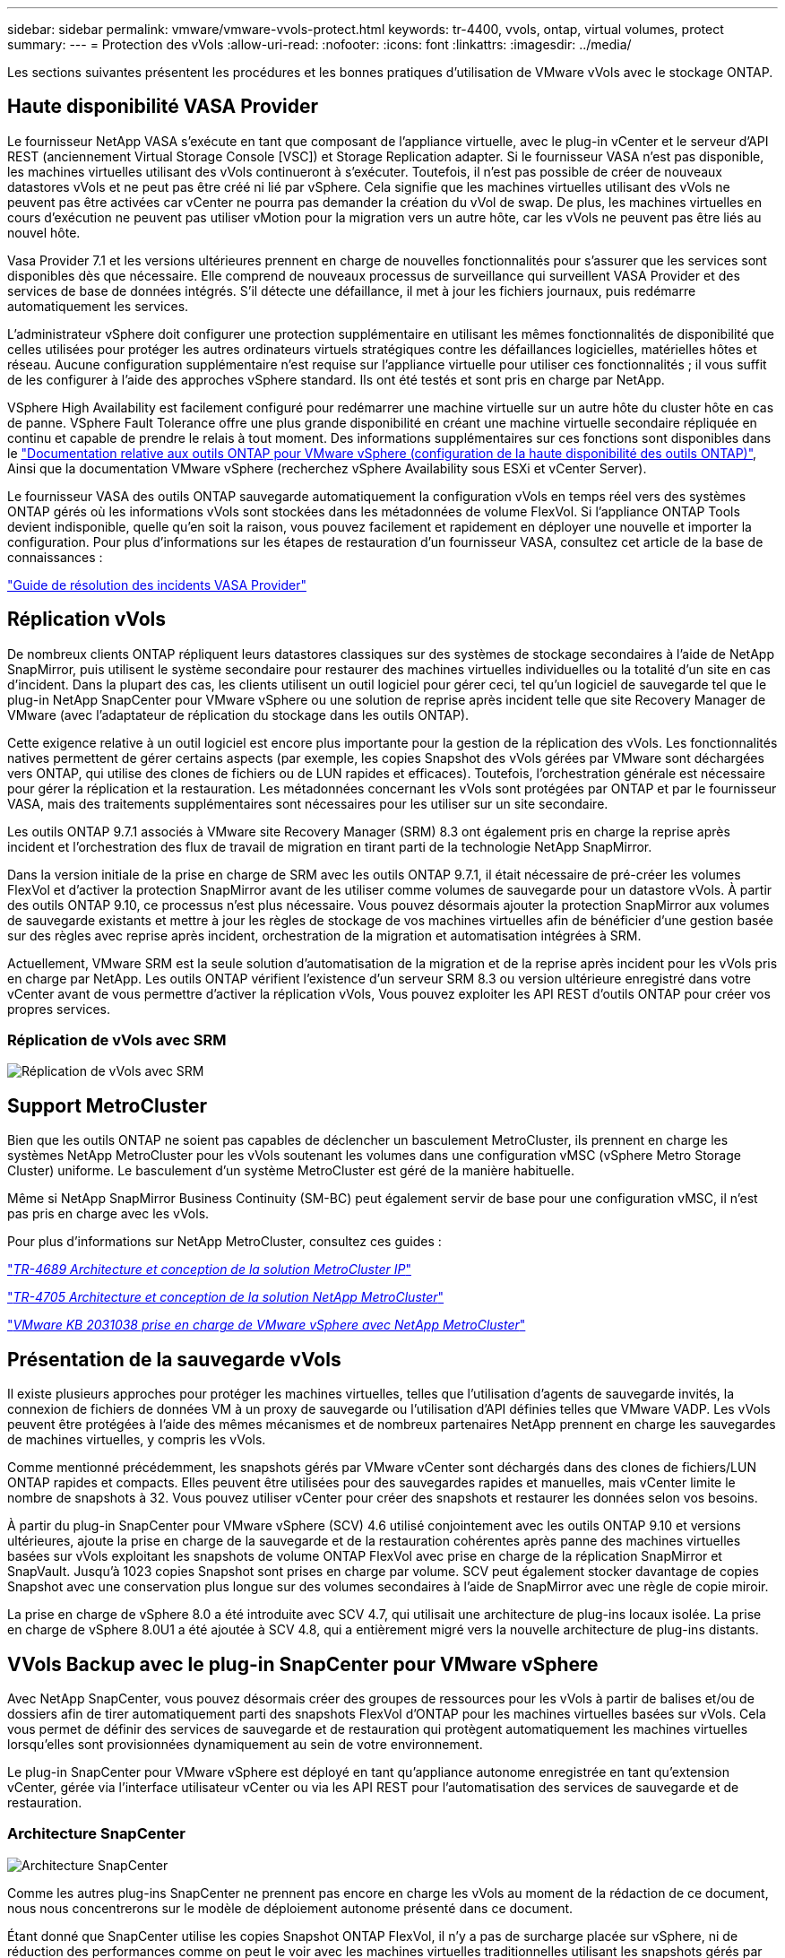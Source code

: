 ---
sidebar: sidebar 
permalink: vmware/vmware-vvols-protect.html 
keywords: tr-4400, vvols, ontap, virtual volumes, protect 
summary:  
---
= Protection des vVols
:allow-uri-read: 
:nofooter: 
:icons: font
:linkattrs: 
:imagesdir: ../media/


[role="lead"]
Les sections suivantes présentent les procédures et les bonnes pratiques d'utilisation de VMware vVols avec le stockage ONTAP.



== Haute disponibilité VASA Provider

Le fournisseur NetApp VASA s'exécute en tant que composant de l'appliance virtuelle, avec le plug-in vCenter et le serveur d'API REST (anciennement Virtual Storage Console [VSC]) et Storage Replication adapter. Si le fournisseur VASA n'est pas disponible, les machines virtuelles utilisant des vVols continueront à s'exécuter. Toutefois, il n'est pas possible de créer de nouveaux datastores vVols et ne peut pas être créé ni lié par vSphere. Cela signifie que les machines virtuelles utilisant des vVols ne peuvent pas être activées car vCenter ne pourra pas demander la création du vVol de swap. De plus, les machines virtuelles en cours d'exécution ne peuvent pas utiliser vMotion pour la migration vers un autre hôte, car les vVols ne peuvent pas être liés au nouvel hôte.

Vasa Provider 7.1 et les versions ultérieures prennent en charge de nouvelles fonctionnalités pour s'assurer que les services sont disponibles dès que nécessaire. Elle comprend de nouveaux processus de surveillance qui surveillent VASA Provider et des services de base de données intégrés. S'il détecte une défaillance, il met à jour les fichiers journaux, puis redémarre automatiquement les services.

L'administrateur vSphere doit configurer une protection supplémentaire en utilisant les mêmes fonctionnalités de disponibilité que celles utilisées pour protéger les autres ordinateurs virtuels stratégiques contre les défaillances logicielles, matérielles hôtes et réseau. Aucune configuration supplémentaire n'est requise sur l'appliance virtuelle pour utiliser ces fonctionnalités ; il vous suffit de les configurer à l'aide des approches vSphere standard. Ils ont été testés et sont pris en charge par NetApp.

VSphere High Availability est facilement configuré pour redémarrer une machine virtuelle sur un autre hôte du cluster hôte en cas de panne. VSphere Fault Tolerance offre une plus grande disponibilité en créant une machine virtuelle secondaire répliquée en continu et capable de prendre le relais à tout moment. Des informations supplémentaires sur ces fonctions sont disponibles dans le https://docs.netapp.com/us-en/ontap-tools-vmware-vsphere/concepts/concept_configure_high_availability_for_ontap_tools_for_vmware_vsphere.html["Documentation relative aux outils ONTAP pour VMware vSphere (configuration de la haute disponibilité des outils ONTAP)"], Ainsi que la documentation VMware vSphere (recherchez vSphere Availability sous ESXi et vCenter Server).

Le fournisseur VASA des outils ONTAP sauvegarde automatiquement la configuration vVols en temps réel vers des systèmes ONTAP gérés où les informations vVols sont stockées dans les métadonnées de volume FlexVol. Si l'appliance ONTAP Tools devient indisponible, quelle qu'en soit la raison, vous pouvez facilement et rapidement en déployer une nouvelle et importer la configuration. Pour plus d'informations sur les étapes de restauration d'un fournisseur VASA, consultez cet article de la base de connaissances :

https://kb.netapp.com/mgmt/OTV/Virtual_Storage_Console/How_to_perform_a_VASA_Provider_Disaster_Recovery_-_Resolution_Guide["Guide de résolution des incidents VASA Provider"]



== Réplication vVols

De nombreux clients ONTAP répliquent leurs datastores classiques sur des systèmes de stockage secondaires à l'aide de NetApp SnapMirror, puis utilisent le système secondaire pour restaurer des machines virtuelles individuelles ou la totalité d'un site en cas d'incident. Dans la plupart des cas, les clients utilisent un outil logiciel pour gérer ceci, tel qu'un logiciel de sauvegarde tel que le plug-in NetApp SnapCenter pour VMware vSphere ou une solution de reprise après incident telle que site Recovery Manager de VMware (avec l'adaptateur de réplication du stockage dans les outils ONTAP).

Cette exigence relative à un outil logiciel est encore plus importante pour la gestion de la réplication des vVols. Les fonctionnalités natives permettent de gérer certains aspects (par exemple, les copies Snapshot des vVols gérées par VMware sont déchargées vers ONTAP, qui utilise des clones de fichiers ou de LUN rapides et efficaces). Toutefois, l'orchestration générale est nécessaire pour gérer la réplication et la restauration. Les métadonnées concernant les vVols sont protégées par ONTAP et par le fournisseur VASA, mais des traitements supplémentaires sont nécessaires pour les utiliser sur un site secondaire.

Les outils ONTAP 9.7.1 associés à VMware site Recovery Manager (SRM) 8.3 ont également pris en charge la reprise après incident et l'orchestration des flux de travail de migration en tirant parti de la technologie NetApp SnapMirror.

Dans la version initiale de la prise en charge de SRM avec les outils ONTAP 9.7.1, il était nécessaire de pré-créer les volumes FlexVol et d'activer la protection SnapMirror avant de les utiliser comme volumes de sauvegarde pour un datastore vVols. À partir des outils ONTAP 9.10, ce processus n'est plus nécessaire. Vous pouvez désormais ajouter la protection SnapMirror aux volumes de sauvegarde existants et mettre à jour les règles de stockage de vos machines virtuelles afin de bénéficier d'une gestion basée sur des règles avec reprise après incident, orchestration de la migration et automatisation intégrées à SRM.

Actuellement, VMware SRM est la seule solution d'automatisation de la migration et de la reprise après incident pour les vVols pris en charge par NetApp. Les outils ONTAP vérifient l'existence d'un serveur SRM 8.3 ou version ultérieure enregistré dans votre vCenter avant de vous permettre d'activer la réplication vVols, Vous pouvez exploiter les API REST d'outils ONTAP pour créer vos propres services.



=== Réplication de vVols avec SRM

image:vvols-image17.png["Réplication de vVols avec SRM"]



== Support MetroCluster

Bien que les outils ONTAP ne soient pas capables de déclencher un basculement MetroCluster, ils prennent en charge les systèmes NetApp MetroCluster pour les vVols soutenant les volumes dans une configuration vMSC (vSphere Metro Storage Cluster) uniforme. Le basculement d'un système MetroCluster est géré de la manière habituelle.

Même si NetApp SnapMirror Business Continuity (SM-BC) peut également servir de base pour une configuration vMSC, il n'est pas pris en charge avec les vVols.

Pour plus d'informations sur NetApp MetroCluster, consultez ces guides :

https://www.netapp.com/media/13481-tr4689.pdf["_TR-4689 Architecture et conception de la solution MetroCluster IP_"]

https://www.netapp.com/pdf.html?item=/media/13480-tr4705.pdf["_TR-4705 Architecture et conception de la solution NetApp MetroCluster_"]

https://kb.vmware.com/s/article/2031038["_VMware KB 2031038 prise en charge de VMware vSphere avec NetApp MetroCluster_"]



== Présentation de la sauvegarde vVols

Il existe plusieurs approches pour protéger les machines virtuelles, telles que l'utilisation d'agents de sauvegarde invités, la connexion de fichiers de données VM à un proxy de sauvegarde ou l'utilisation d'API définies telles que VMware VADP. Les vVols peuvent être protégées à l'aide des mêmes mécanismes et de nombreux partenaires NetApp prennent en charge les sauvegardes de machines virtuelles, y compris les vVols.

Comme mentionné précédemment, les snapshots gérés par VMware vCenter sont déchargés dans des clones de fichiers/LUN ONTAP rapides et compacts. Elles peuvent être utilisées pour des sauvegardes rapides et manuelles, mais vCenter limite le nombre de snapshots à 32. Vous pouvez utiliser vCenter pour créer des snapshots et restaurer les données selon vos besoins.

À partir du plug-in SnapCenter pour VMware vSphere (SCV) 4.6 utilisé conjointement avec les outils ONTAP 9.10 et versions ultérieures, ajoute la prise en charge de la sauvegarde et de la restauration cohérentes après panne des machines virtuelles basées sur vVols exploitant les snapshots de volume ONTAP FlexVol avec prise en charge de la réplication SnapMirror et SnapVault. Jusqu'à 1023 copies Snapshot sont prises en charge par volume. SCV peut également stocker davantage de copies Snapshot avec une conservation plus longue sur des volumes secondaires à l'aide de SnapMirror avec une règle de copie miroir.

La prise en charge de vSphere 8.0 a été introduite avec SCV 4.7, qui utilisait une architecture de plug-ins locaux isolée. La prise en charge de vSphere 8.0U1 a été ajoutée à SCV 4.8, qui a entièrement migré vers la nouvelle architecture de plug-ins distants.



== VVols Backup avec le plug-in SnapCenter pour VMware vSphere

Avec NetApp SnapCenter, vous pouvez désormais créer des groupes de ressources pour les vVols à partir de balises et/ou de dossiers afin de tirer automatiquement parti des snapshots FlexVol d'ONTAP pour les machines virtuelles basées sur vVols. Cela vous permet de définir des services de sauvegarde et de restauration qui protègent automatiquement les machines virtuelles lorsqu'elles sont provisionnées dynamiquement au sein de votre environnement.

Le plug-in SnapCenter pour VMware vSphere est déployé en tant qu'appliance autonome enregistrée en tant qu'extension vCenter, gérée via l'interface utilisateur vCenter ou via les API REST pour l'automatisation des services de sauvegarde et de restauration.



=== Architecture SnapCenter

image:snapcenter_arch.png["Architecture SnapCenter"]

Comme les autres plug-ins SnapCenter ne prennent pas encore en charge les vVols au moment de la rédaction de ce document, nous nous concentrerons sur le modèle de déploiement autonome présenté dans ce document.

Étant donné que SnapCenter utilise les copies Snapshot ONTAP FlexVol, il n'y a pas de surcharge placée sur vSphere, ni de réduction des performances comme on peut le voir avec les machines virtuelles traditionnelles utilisant les snapshots gérés par vCenter. De plus, comme la fonctionnalité de SCV est exposée via les API REST, il est facile de créer des workflows automatisés à l'aide d'outils tels que VMware Aria Automation, Ansible, Terraform et pratiquement tous les autres outils d'automatisation capables d'utiliser des API REST standard.

Pour plus d'informations sur les API REST de SnapCenter, reportez-vous à la section https://docs.netapp.com/us-en/snapcenter/sc-automation/overview_rest_apis.html["Présentation des API REST"]

Pour plus d'informations sur le plug-in SnapCenter pour les API REST VMware vSphere, consultez la section https://docs.netapp.com/us-en/sc-plugin-vmware-vsphere/scpivs44_rest_apis_overview.html["Plug-in SnapCenter pour les API REST VMware vSphere"]



=== Et des meilleures pratiques

Les bonnes pratiques suivantes peuvent vous aider à tirer le meilleur parti de votre déploiement SnapCenter.

|===


 a| 
* SCV prend en charge les rôles RBAC vCenter Server et ONTAP RBAC et inclut des rôles vCenter prédéfinis qui sont automatiquement créés pour vous lorsque le plug-in est enregistré. Vous pouvez en savoir plus sur les types de RBAC pris en charge https://docs.netapp.com/us-en/sc-plugin-vmware-vsphere/scpivs44_types_of_rbac_for_snapcenter_users.html["ici."]
+
** Utilisez l'interface utilisateur de vCenter pour attribuer l'accès au compte le moins privilégié à l'aide des rôles prédéfinis décrits https://docs.netapp.com/us-en/sc-plugin-vmware-vsphere/scpivs44_predefined_roles_packaged_with_snapcenter.html["ici"].
** Si vous utilisez SCV avec le serveur SnapCenter, vous devez attribuer le rôle _SnapCenter_Admin_.
** ONTAP RBAC fait référence au compte utilisateur utilisé pour ajouter et gérer les systèmes de stockage utilisés par SCV. ONTAP RBAC ne s'applique pas aux sauvegardes basées sur vVols. En savoir plus sur ONTAP RBAC et SCV https://docs.netapp.com/us-en/sc-plugin-vmware-vsphere/scpivs44_ontap_rbac_features_in_snapcenter.html["ici"].






 a| 
* Répliquez vos jeux de données de sauvegarde sur un second système à l'aide de SnapMirror pour créer des répliques complètes des volumes source. Comme mentionné précédemment, vous pouvez également utiliser des règles de copie miroir pour la conservation à long terme des données de sauvegarde, indépendamment des paramètres de conservation des snapshots du volume source. Les deux mécanismes sont pris en charge avec vVols.




 a| 
* Étant donné que SCV requiert également les outils ONTAP pour la fonctionnalité VMware vSphere for vVols, vérifiez toujours la compatibilité des versions avec l'outil IMT (Interoperability Matrix Tool) de NetApp




 a| 
* Si vous utilisez la réplication vVols avec VMware SRM, tenez compte de vos objectifs RPO et de votre planification de sauvegarde




 a| 
* Concevez vos règles de sauvegarde avec des paramètres de conservation qui répondent aux objectifs de point de restauration (RPO) définis par votre entreprise.




 a| 
* Configurez les paramètres de notification de vos groupes de ressources pour qu'ils soient informés de l'état lors de l'exécution des sauvegardes (voir la figure 10 ci-dessous).


|===


=== Options de notification de groupe de ressources

image:vvols-image19.png["Options de notification de groupe de ressources"]



=== Commencer à utiliser SCV à l'aide de ces documents

https://docs.netapp.com/us-en/sc-plugin-vmware-vsphere/index.html["En savoir plus sur le plug-in SnapCenter pour VMware vSphere"]

https://docs.netapp.com/us-en/sc-plugin-vmware-vsphere/scpivs44_deploy_snapcenter_plug-in_for_vmware_vsphere.html["Déployez le plug-in SnapCenter pour VMware vSphere"]
